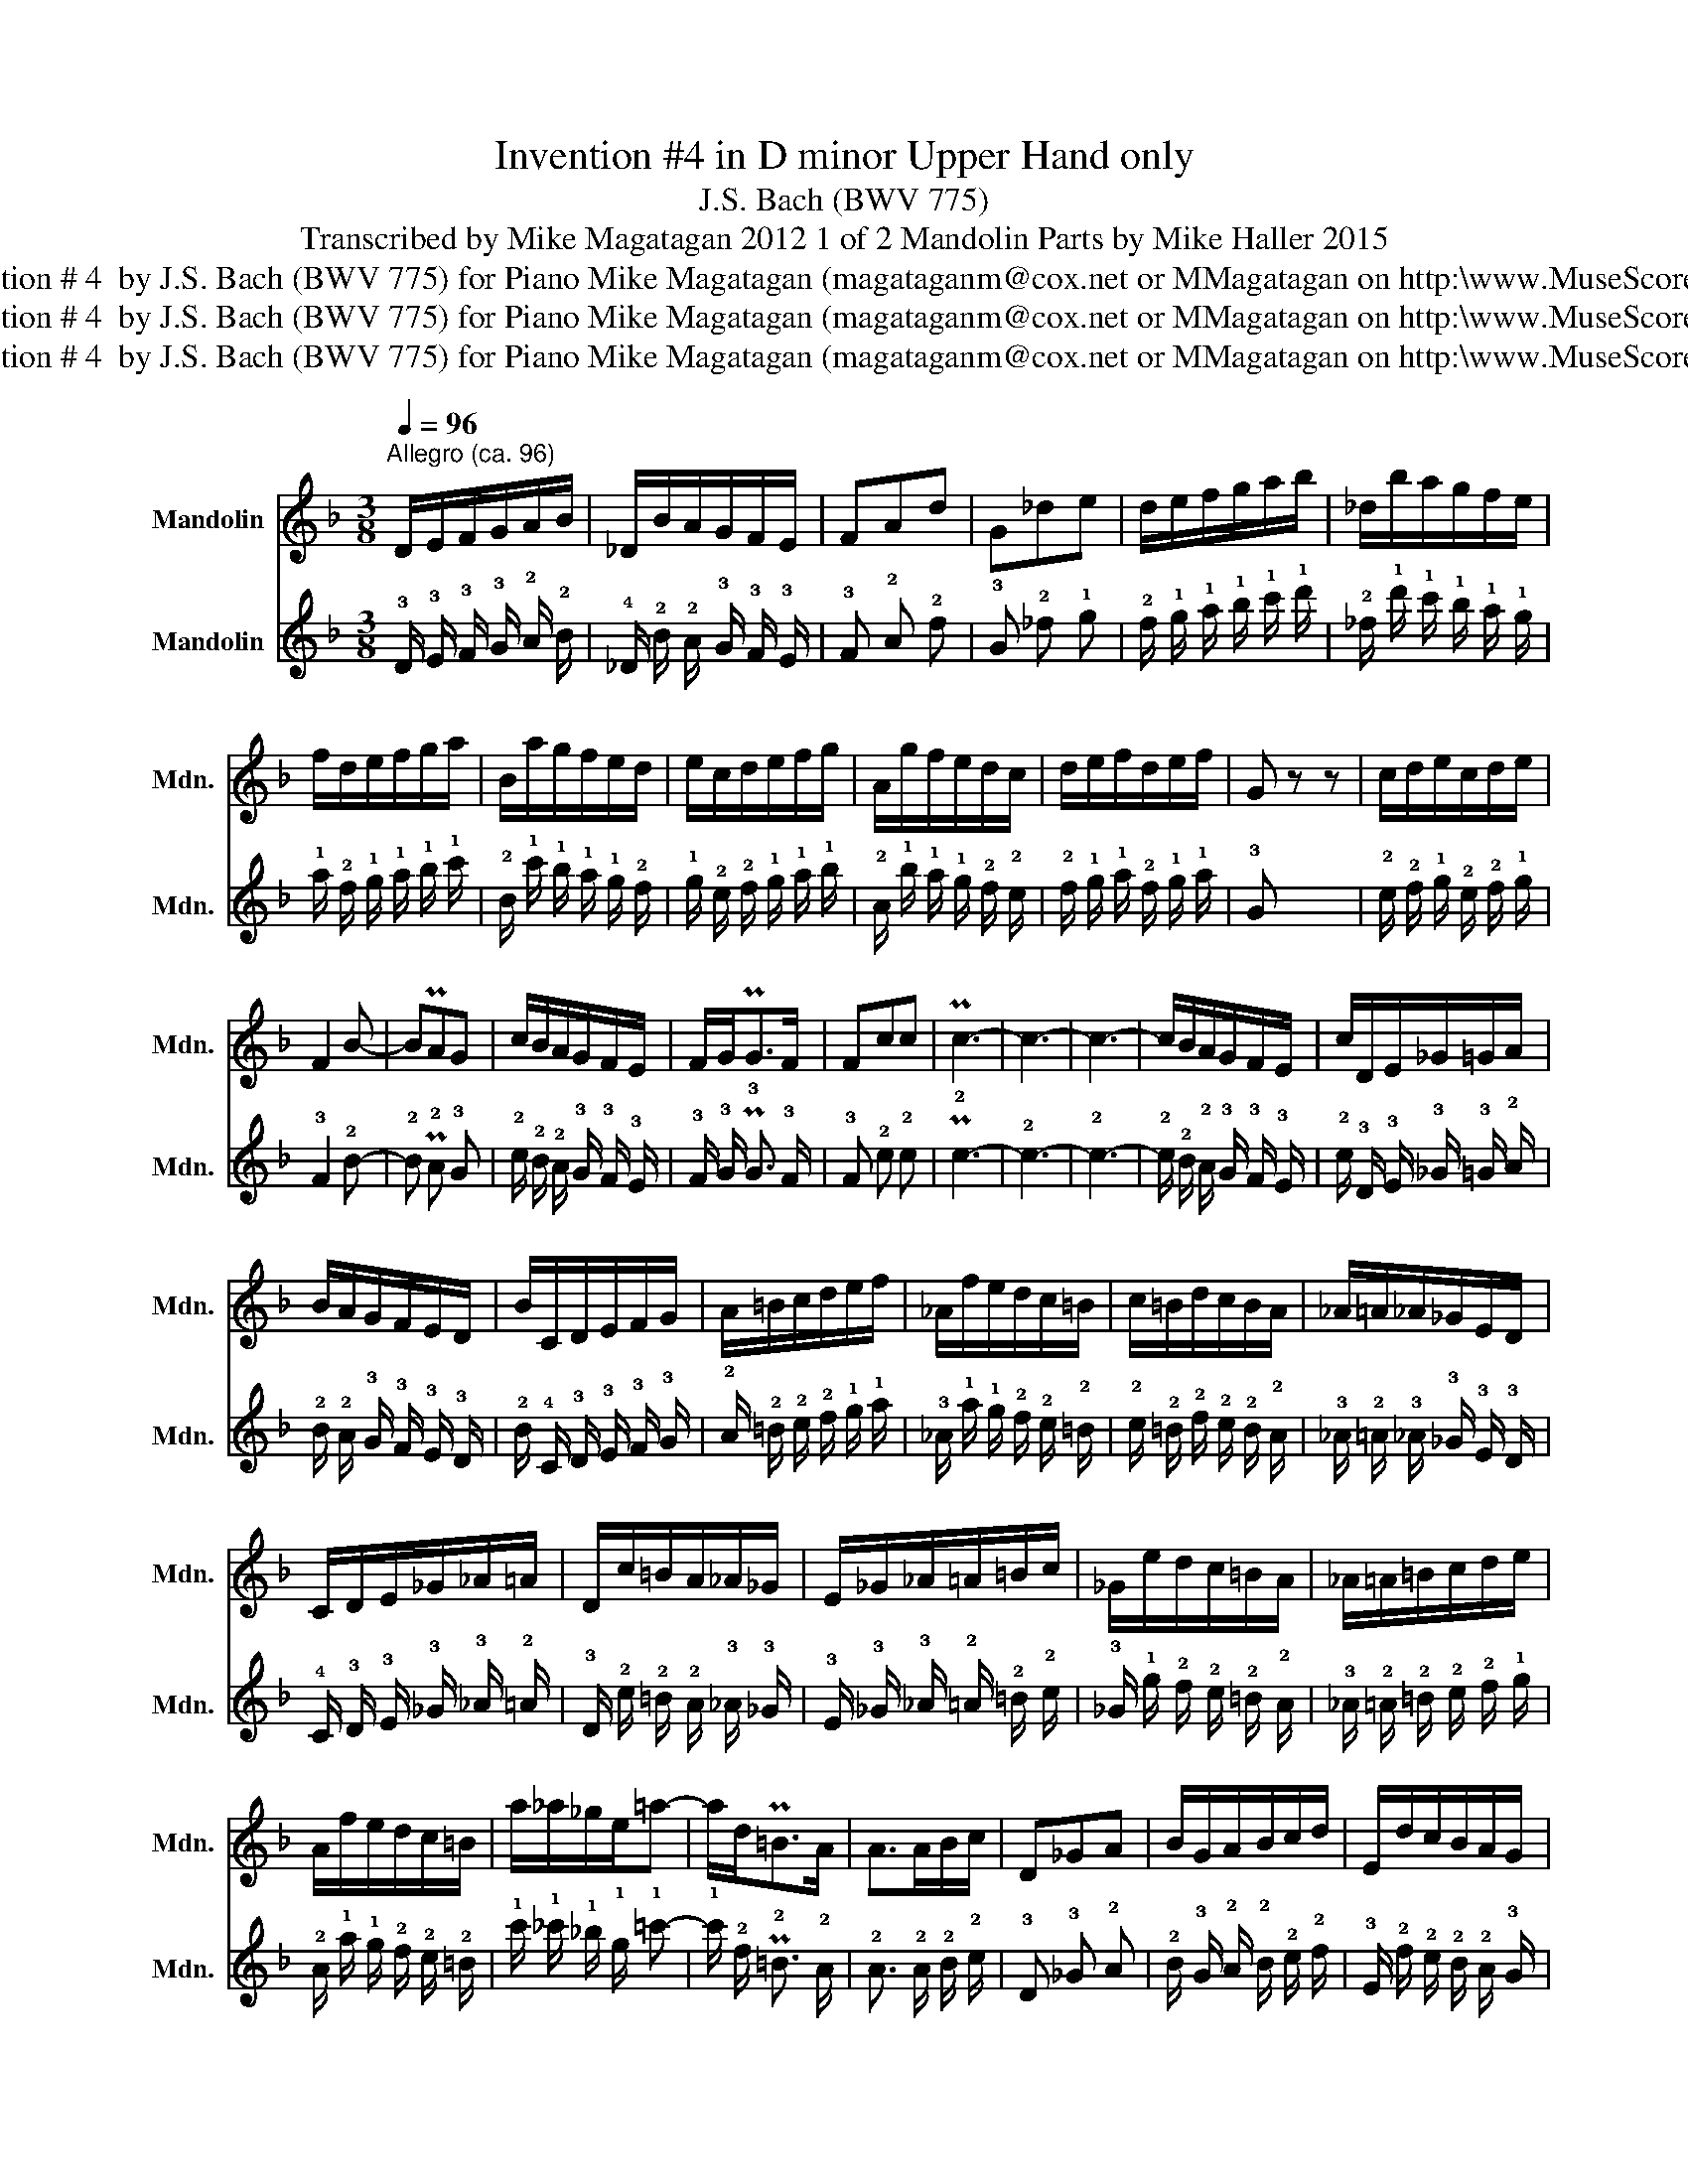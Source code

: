 X:1
T:Invention #4 in D minor Upper Hand only
T:J.S. Bach (BWV 775)
T:Transcribed by Mike Magatagan 2012 1 of 2 Mandolin Parts by Mike Haller 2015 
T:Invention # 4  by J.S. Bach (BWV 775) for Piano Mike Magatagan (magataganm@cox.net or MMagatagan on http:\\www.MuseScore.com
T:Invention # 4  by J.S. Bach (BWV 775) for Piano Mike Magatagan (magataganm@cox.net or MMagatagan on http:\\www.MuseScore.com
T:Invention # 4  by J.S. Bach (BWV 775) for Piano Mike Magatagan (magataganm@cox.net or MMagatagan on http:\\www.MuseScore.com
Z:Invention # 4  by J.S. Bach (BWV 775) for Piano
Z:Mike Magatagan (magataganm@cox.net or MMagatagan on http:\\www.MuseScore.com
%%score 1 2
L:1/8
Q:1/4=96
M:3/8
K:F
V:1 treble nm="Mandolin" snm="Mdn."
V:2 tab stafflines=4 strings=G3,D4,A4,E5 nostems nm="Mandolin" snm="Mdn."
V:1
"^Allegro (ca. 96)" D/E/F/G/A/B/ | _D/B/A/G/F/E/ | FAd | G_de | d/e/f/g/a/b/ | _d/b/a/g/f/e/ | %6
 f/d/e/f/g/a/ | B/a/g/f/e/d/ | e/c/d/e/f/g/ | A/g/f/e/d/c/ | d/e/f/d/e/f/ | G z z | c/d/e/c/d/e/ | %13
 F2 B- | BPAG | c/B/A/G/F/E/ | F/G<PGF/ | Fcc | Pc3- | c3- | c3- | c/B/A/G/F/E/ | c/D/E/_G/=G/A/ | %23
 B/A/G/F/E/D/ | B/C/D/E/F/G/ | A/=B/c/d/e/f/ | _A/f/e/d/c/=B/ | c/=B/d/c/B/A/ | _A/=A/_A/_G/E/D/ | %29
 C/D/E/_G/_A/=A/ | D/c/=B/A/_A/_G/ | E/_G/_A/=A/=B/c/ | _G/e/d/c/=B/A/ | _A/=A/=B/c/d/e/ | %34
 A/f/e/d/c/=B/ | a/_a/_g/e/=a- | a/d<P=BA/ | A>AB/c/ | D_GA | B/G/A/B/c/d/ | E/d/c/B/A/G/ | %41
 Af/e/f | G e2 | d/e/f/g/a/b/ | _d/b/a/g/f/e/ | fdG- | G/d/_d/e/A/d/ | d/=B<P_d=d/ | d/c/B/A/G/F/ | %49
 B/_D/=D/E/F/G/ | A/d/FE/D/ | D3 |] %52
V:2
 !3!D/ !3!E/ !3!F/ !3!G/ !2!A/ !2!B/ | !4!_D/ !2!B/ !2!A/ !3!G/ !3!F/ !3!E/ | !3!F !2!A !2!d | %3
 !3!G !2!_d !1!e | !2!d/ !1!e/ !1!f/ !1!g/ !1!a/ !1!b/ | !2!_d/ !1!b/ !1!a/ !1!g/ !1!f/ !1!e/ | %6
 !1!f/ !2!d/ !1!e/ !1!f/ !1!g/ !1!a/ | !2!B/ !1!a/ !1!g/ !1!f/ !1!e/ !2!d/ | %8
 !1!e/ !2!c/ !2!d/ !1!e/ !1!f/ !1!g/ | !2!A/ !1!g/ !1!f/ !1!e/ !2!d/ !2!c/ | %10
 !2!d/ !1!e/ !1!f/ !2!d/ !1!e/ !1!f/ | !3!G x x | !2!c/ !2!d/ !1!e/ !2!c/ !2!d/ !1!e/ | %13
 !3!F2 !2!B- | !2!B P!2!A !3!G | !2!c/ !2!B/ !2!A/ !3!G/ !3!F/ !3!E/ | !3!F/ !3!G/ P!3!G3/2 !3!F/ | %17
 !3!F !2!c !2!c | P!2!c3- | !2!c3- | !2!c3- | !2!c/ !2!B/ !2!A/ !3!G/ !3!F/ !3!E/ | %22
 !2!c/ !3!D/ !3!E/ !3!_G/ !3!=G/ !2!A/ | !2!B/ !2!A/ !3!G/ !3!F/ !3!E/ !3!D/ | %24
 !2!B/ !4!C/ !3!D/ !3!E/ !3!F/ !3!G/ | !2!A/ !2!=B/ !2!c/ !2!d/ !1!e/ !1!f/ | %26
 !3!_A/ !1!f/ !1!e/ !2!d/ !2!c/ !2!=B/ | !2!c/ !2!=B/ !2!d/ !2!c/ !2!B/ !2!A/ | %28
 !3!_A/ !2!=A/ !3!_A/ !3!_G/ !3!E/ !3!D/ | !4!C/ !3!D/ !3!E/ !3!_G/ !3!_A/ !2!=A/ | %30
 !3!D/ !2!c/ !2!=B/ !2!A/ !3!_A/ !3!_G/ | !3!E/ !3!_G/ !3!_A/ !2!=A/ !2!=B/ !2!c/ | %32
 !3!_G/ !1!e/ !2!d/ !2!c/ !2!=B/ !2!A/ | !3!_A/ !2!=A/ !2!=B/ !2!c/ !2!d/ !1!e/ | %34
 !2!A/ !1!f/ !1!e/ !2!d/ !2!c/ !2!=B/ | !1!a/ !1!_a/ !1!_g/ !1!e/ !1!=a- | %36
 !1!a/ !2!d/ P!2!=B3/2 !2!A/ | !2!A3/2 !2!A/ !2!B/ !2!c/ | !3!D !3!_G !2!A | %39
 !2!B/ !3!G/ !2!A/ !2!B/ !2!c/ !2!d/ | !3!E/ !2!d/ !2!c/ !2!B/ !2!A/ !3!G/ | %41
 !2!A !1!f/ !1!e/ !1!f | !3!G !1!e2 | !2!d/ !1!e/ !1!f/ !1!g/ !1!a/ !1!b/ | %44
 !2!_d/ !1!b/ !1!a/ !1!g/ !1!f/ !1!e/ | !1!f !2!d !3!G- | !3!G/ !2!d/ !2!_d/ !1!e/ !2!A/ !2!d/ | %47
 !2!d/ !2!=B/ P!2!_d3/2 !2!=d/ | !2!d/ !2!c/ !2!B/ !2!A/ !3!G/ !3!F/ | %49
 !2!B/ !4!_D/ !3!=D/ !3!E/ !3!F/ !3!G/ | !2!A/ !2!d/ !3!F/ x/ !3!E/ !3!D/ | !3!D3 |] %52

